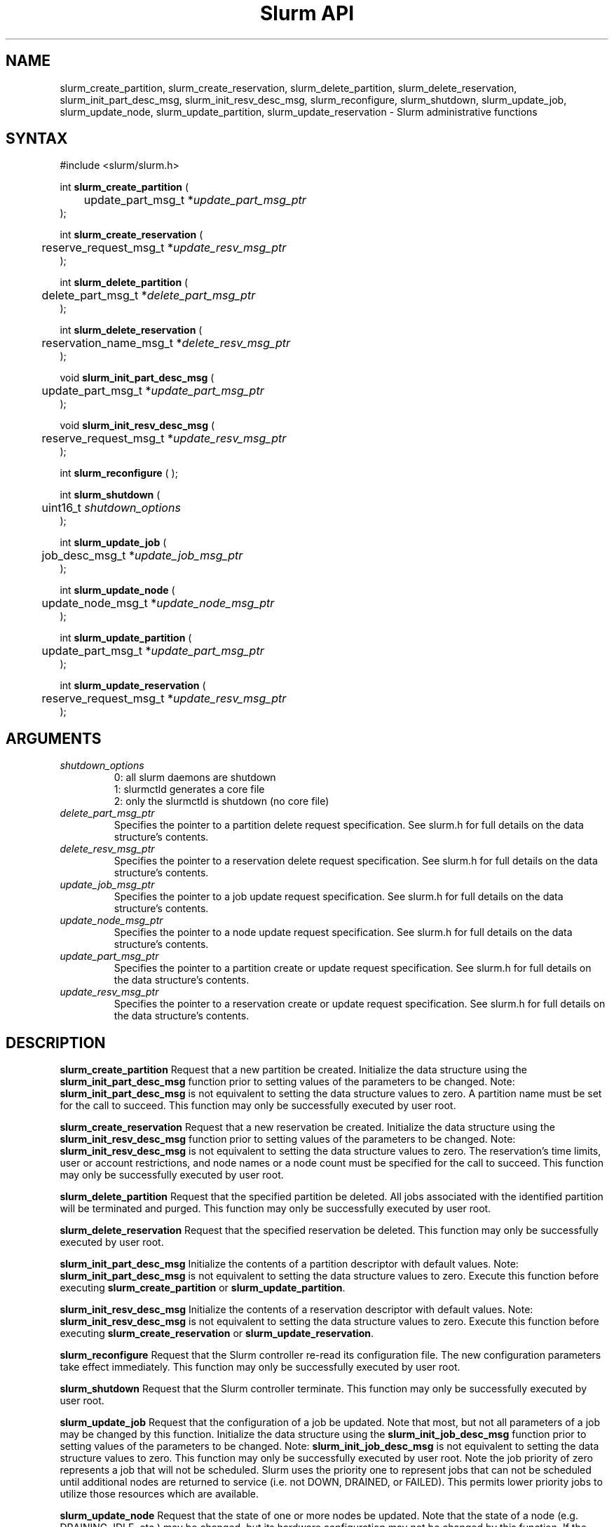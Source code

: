 .TH "Slurm API" "3" "Jan 2009" "Morris Jette et.al." "Slurm administrative calls"
.SH "NAME"
slurm_create_partition, slurm_create_reservation, 
slurm_delete_partition, slurm_delete_reservation, 
slurm_init_part_desc_msg, slurm_init_resv_desc_msg,
slurm_reconfigure, slurm_shutdown, slurm_update_job, 
slurm_update_node, slurm_update_partition,
slurm_update_reservation
\- Slurm administrative functions 
.SH "SYNTAX"
.LP 
#include <slurm/slurm.h>
.LP
int \fBslurm_create_partition\fR ( 
.br 
	update_part_msg_t *\fIupdate_part_msg_ptr\fP 
.br 
);
.LP
int \fBslurm_create_reservation\fR ( 
.br 
	reserve_request_msg_t *\fIupdate_resv_msg_ptr\fP 
.br 
);
.LP
int \fBslurm_delete_partition\fR ( 
.br 
	delete_part_msg_t *\fIdelete_part_msg_ptr\fP 
.br 
);
.LP
int \fBslurm_delete_reservation\fR ( 
.br 
	reservation_name_msg_t *\fIdelete_resv_msg_ptr\fP 
.br 
);
.LP
void \fBslurm_init_part_desc_msg\fR (
.br
	update_part_msg_t *\fIupdate_part_msg_ptr\fP 
.br 
);
.LP
void \fBslurm_init_resv_desc_msg\fR (
.br
	reserve_request_msg_t *\fIupdate_resv_msg_ptr\fP 
.br 
);
.LP 
int \fBslurm_reconfigure\fR ( );
.LP 
int \fBslurm_shutdown\fR ( 
.br
	uint16_t \fIshutdown_options\fP
.br
);
.LP
int \fBslurm_update_job\fR (
.br 
	job_desc_msg_t *\fIupdate_job_msg_ptr\fP
.br 
);
.LP
int \fBslurm_update_node\fR ( 
.br 
	update_node_msg_t *\fIupdate_node_msg_ptr\fP 
.br 
);
.LP
int \fBslurm_update_partition\fR ( 
.br 
	update_part_msg_t *\fIupdate_part_msg_ptr\fP 
.br 
);
.LP
int \fBslurm_update_reservation\fR ( 
.br 
	reserve_request_msg_t *\fIupdate_resv_msg_ptr\fP 
.br 
);
.SH "ARGUMENTS"
.LP 
.TP 
\fIshutdown_options\fP
0: all slurm daemons are shutdown
.br
1: slurmctld generates a core file
.br
2: only the slurmctld is shutdown (no core file)
.TP 
\fIdelete_part_msg_ptr\fP
Specifies the pointer to a partition delete request specification. 
See slurm.h for full details on the data structure's contents. 
.TP 
\fIdelete_resv_msg_ptr\fP
Specifies the pointer to a reservation delete request specification. 
See slurm.h for full details on the data structure's contents. 
.TP
\fIupdate_job_msg_ptr\fP
Specifies the pointer to a job update request specification. See slurm.h 
for full details on the data structure's contents. 
.TP 
\fIupdate_node_msg_ptr\fP
Specifies the pointer to a node update request specification. See slurm.h 
for full details on the data structure's contents. 
.TP 
\fIupdate_part_msg_ptr\fP
Specifies the pointer to a partition create or update request specification. 
See slurm.h for full details on the data structure's contents. 
.TP 
\fIupdate_resv_msg_ptr\fP
Specifies the pointer to a reservation create or update request specification. 
See slurm.h for full details on the data structure's contents. 
.SH "DESCRIPTION"
.LP 
\fBslurm_create_partition\fR Request that a new partition be created. 
Initialize the data structure using the \fBslurm_init_part_desc_msg\fR 
function prior to setting values of the parameters to be changed.
Note: \fBslurm_init_part_desc_msg\fR is not equivalent to setting the data 
structure values to zero.  A partition name must be set for the call to
succeed.
This function may only be successfully executed by user root.
.LP 
\fBslurm_create_reservation\fR Request that a new reservation be created. 
Initialize the data structure using the \fBslurm_init_resv_desc_msg\fR 
function prior to setting values of the parameters to be changed.
Note: \fBslurm_init_resv_desc_msg\fR is not equivalent to setting the data 
structure values to zero.  The reservation's time limits, user or 
account restrictions, and node names or a node count must be specified for
the call to succeed.
This function may only be successfully executed by user root.
.LP 
\fBslurm_delete_partition\fR Request that the specified partition be deleted. 
All jobs associated with the identified partition will be terminated and 
purged.  This function may only be successfully executed by user root.
.LP 
\fBslurm_delete_reservation\fR Request that the specified reservation be 
deleted. This function may only be successfully executed by user root.
.LP 
\fBslurm_init_part_desc_msg\fR Initialize the contents of a partition 
descriptor with default values. Note: \fBslurm_init_part_desc_msg\fR is 
not equivalent to setting the data structure values to zero. Execute 
this function before executing \fBslurm_create_partition\fR or 
\fBslurm_update_partition\fR.
.LP 
\fBslurm_init_resv_desc_msg\fR Initialize the contents of a reservation 
descriptor with default values. Note: \fBslurm_init_resv_desc_msg\fR is 
not equivalent to setting the data structure values to zero. Execute this 
function before executing \fBslurm_create_reservation\fR or 
\fBslurm_update_reservation\fR.
.LP 
\fBslurm_reconfigure\fR Request that the Slurm controller re\-read its 
configuration file. The new configuration parameters take effect 
immediately. This function may only be successfully executed by user root.
.LP 
\fBslurm_shutdown\fR Request that the Slurm controller terminate. This 
function may only be successfully executed by user root.
.LP 
\fBslurm_update_job\fR Request that the configuration of a job be updated. Note 
that most, but not all parameters of a job may be changed by this function. 
Initialize the data structure using the \fBslurm_init_job_desc_msg\fR function 
prior to setting values of the parameters to be changed. Note: 
\fBslurm_init_job_desc_msg\fR is not equivalent to setting the data structure 
values to zero. This function may only be successfully executed by user root. 
Note the job priority of zero represents a job that will not be scheduled. 
Slurm uses the priority one to represent jobs that can not be scheduled until 
additional nodes are returned to service (i.e. not DOWN, DRAINED, or FAILED). 
This permits lower priority jobs to utilize those resources which are available.
.LP 
\fBslurm_update_node\fR Request that the state of one or more nodes be updated. 
Note that the state of a node (e.g. DRAINING, IDLE, etc.) may be changed, but 
its hardware configuration may not be changed by this function. If the hardware 
configuration of a node changes, update the Slurm configuration file and execute
the \fBslurm_reconfigure\fR function. This function may only be successfully 
executed by user root. If used by some autonomous program, the state value 
most likely to be used is \fBNODE_STATE_DRAIN\fR or \fBNODE_STATE_FAILING\fR. 
The node state flag \fBNODE_STATE_NO_RESPOND\fR may be specified without 
changing the underlying node state. Note that the node's 
\fBNODE_STATE_NO_RESPOND\fR flag will be cleared as soon as the slurmd 
daemon on that node communicates with the slurmctld daemon.
Likewise the state \fBNODE_STATE_DOWN\fR indicates that the slurmd daemon 
is not responding (and has not responded for an interval at least as long 
as the \fBSlurmdTimeout\fR configuration parameter). The node will leave the 
\fBNODE_STATE_DOWN\fR state as soon as  the slurmd daemon communicates.
.LP 
\fBslurm_update_partition\fR Request that the configuration of a 
partition be updated.  Note that most, but not all parameters of a 
partition may be changed by this function. Initialize the data 
structure using the \fBslurm_init_part_desc_msg\fR function prior 
to setting values of the parameters to be changed. Note: 
\fBslurm_init_part_desc_msg\fR is not equivalent to setting the 
data structure values to zero. This function may only be 
successfully executed by user root.
.LP 
\fBslurm_update_reservation\fR Request that the configuration of a 
reservation be updated.  Initialize the data structure using the 
\fBslurm_init_resv_desc_msg\fR function prior to setting values of 
the parameters to be changed. Note:  \fBslurm_init_resv_desc_msg\fR 
is not equivalent to setting the data structure values to zero. This 
function may only be successfully executed by user root.
.SH "RETURN VALUE"
.LP
On success, zero is returned. On error, \-1 is returned, and the Slurm error 
code is set appropriately.
.LP
Exception:  A successful slurm_create_reservation call returns a string 
containing the name of the reservation, in memory to be freed by the caller.
A failed call returns NULL and sets the Slurm error code.
.SH "ERRORS"
.LP
\fBSLURM_PROTOCOL_VERSION_ERROR\fR Protocol version has changed, re\-link your 
code.
.LP
\fBESLURM_INVALID_NODE_NAME\fR The requested node name(s) is/are not valid. 
.LP
\fBESLURM_INVALID_NODE_STATE\fR The specified state node state or requested 
node state transition is not valid. 
.LP
\fBESLURM_INVALID_PARTITION_NAME\fR The requested partition name is not valid. 
.LP
\fBESLURM_INVALID_AUTHTYPE_CHANGE\fR The \fBAuthType\fR parameter can
not be changed using the \fBslurm_reconfigure\fR function, but all SLURM
daemons and commands must be restarted. See \fBslurm.conf\fR(5) for more 
information.
.LP
\fBESLURM_INVALID_SCHEDTYPE_CHANGE\fR The \fBSchedulerType\fR parameter can 
not be changed using the \fBslurm_reconfigure\fR function, but the 
\fBslurmctld\fR daemon must be restarted. Manual changes to existing job 
parameters may also be required. See \fBslurm.conf\fR(5) for more information.
.LP
\fBESLURM_INVALID_SWITCHTYPE_CHANGE\fR The \fBSwitchType\fR parameter can
not be changed using the \fBslurm_reconfigure\fR function, but all
SLURM daemons and commands must be restarted. All previously running 
jobs will be lost. See \fBslurm.conf\fR(5) for more information.
.LP
\fBESLURM_ACCESS_DENIED\fR The requesting user lacks authorization for 
the requested action (e.g. trying to delete or modify another user's job). 
.LP
\fBSLURM_PROTOCOL_SOCKET_IMPL_TIMEOUT\fR Timeout in communicating with 
SLURM controller.
.LP
\fBESLURM_RESERVATION_ACCESS\fR  Requestor is not authorized to access the 
reservation.
.LP
\fBESLURM_RESERVATION_INVALID\fR  Invalid reservation parameter given, 
e.g. wrong name given.
.LP
\fBESLURM_INVALID_TIME_VALUE\fR  Invalid time value.
.LP
\fBESLURM_RESERVATION_BUSY\fR  Reservation is busy, e.g. trying to delete a 
reservation while in use.
.LP
\fBESLURM_RESERVATION_NOT_USABLE\fR  Reservation not usable, e.g. trying to 
use an expired reservation.
.SH "EXAMPLE"
.LP 
#include <stdio.h>
.br
#include <slurm/slurm.h>
.br
#include <slurm/slurm_errno.h>
.LP 
int main (int argc, char *argv[])
.br 
{
.br 
	job_desc_msg_t          update_job_msg;
.br
	update_node_msg_t       update_node_msg;
.br
	partition_desc_msg_t    update_part_msg;
.br
	delete_part_msg_t       delete_part_msg;
.br
	reserve_request_msg_t   resv_msg;
.br
	char                   *resv_name = NULL;
.LP 
	if (slurm_reconfigure ( )) {
.br
		slurm_perror ("slurm_reconfigure error");
.br 
		exit (1);
.br
	}
.LP 
	slurm_init_job_desc_msg( &update_job_msg );
.br 
	update_job_msg.job_id = 1234;
.br 
	update_job_msg time_limit = 200;
.br 
	if (slurm_update_job (&update_job_msg)) { 
.br
		slurm_perror ("slurm_update_job error");
.br 
		exit (1);
.br
	}
.LP 
	slurm_init_part_desc_msg ( &update_part_msg );
.br
	update_part_msg.name = "test.partition";
.br
	update_part_msg.state_up = 0;  /* partition down */
.br 
	if (slurm_create_partition (&update_part_msg)) { 
.br
		slurm_perror ("slurm_create_partition error");
.br 
		exit (1);
.br
	}
.LP 
	update_part_msg.state_up = 1;  /* partition up */
.br 
	if (slurm_update_partition (&update_part_msg)) { 
.br
		slurm_perror ("slurm_update_partition error");
.br 
		exit (1);
.br
	}
.LP 
	delete_part_msg.name = "test.partition";
.br 
	if (slurm_delete_partition (&delete_part_msg)) { 
.br
		slurm_perror ("slurm_delete_partition error");
.br 
		exit (1);
.br
	}
.LP 
	update_node_msg.node_names = "lx[10\-12]";
.br
	update_node_msg.node_state = NODE_STATE_DRAINING ;
.br 
	if (slurm_update_node (&update_node_msg)) { 
.br
		slurm_perror ("slurm_update_node error");
.br 
		exit (1);
.br 
	}
.LP 
	slurm_init_resv_desc_msg ( &resv_msg );
.br
	resv_msg.start_time = time(NULL) + 60*60;  /* One hour from now */ 
.br
	resv_msg.duration = 720;  /* 12 hours/720 minutes */
.br
	resv_msg.node_cnt = 10; 
.br
	resv_msg.accounts = "admin";
.br 
	resv_name = slurm_create_reservation (&resv_msg); 
.br
	if (!resv_name) {
.br
		slurm_perror ("slurm_create_reservation error");
.br 
		exit (1);
.br
	}
.br
	free(resv_name);
.br 
	exit (0);
.br 
}

.SH "NOTE"
These functions are included in the libslurm library, 
which must be linked to your process for use
(e.g. "cc \-lslurm myprog.c").

.SH "COPYING"
Copyright (C) 2002\-2007 The Regents of the University of California.
Produced at Lawrence Livermore National Laboratory (cf, DISCLAIMER).
LLNL\-CODE\-402394.
.LP
This file is part of SLURM, a resource management program.
For details, see <https://computing.llnl.gov/linux/slurm/>.
.LP
SLURM is free software; you can redistribute it and/or modify it under
the terms of the GNU General Public License as published by the Free
Software Foundation; either version 2 of the License, or (at your option)
any later version.
.LP
SLURM is distributed in the hope that it will be useful, but WITHOUT ANY
WARRANTY; without even the implied warranty of MERCHANTABILITY or FITNESS
FOR A PARTICULAR PURPOSE.  See the GNU General Public License for more
details.
.SH "SEE ALSO"
.LP 
\fBscontrol\fR(1), \fBslurm_get_errno\fR(3), \fBslurm_init_job_desc_msg\fR(3),
\fBslurm_perror\fR(3), \fBslurm_strerror\fR(3), \fBslurm.conf\fR(5)
